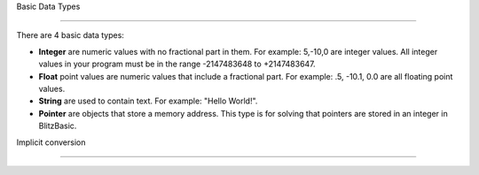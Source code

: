 Basic Data Types

===================================

There are 4 basic data types:

- **Integer** are numeric values with no fractional part in them. For example: 5,-10,0 are integer values. All integer values in your program must be in the range -2147483648 to +2147483647. 

- **Float** point values are numeric values that include a fractional part. For example: .5, -10.1, 0.0 are all floating point values. 

- **String** are used to contain text. For example: "Hello World!".

- **Pointer** are objects that store a memory address. This type is for solving that pointers are stored in an integer in BlitzBasic.

Implicit conversion

======================================
